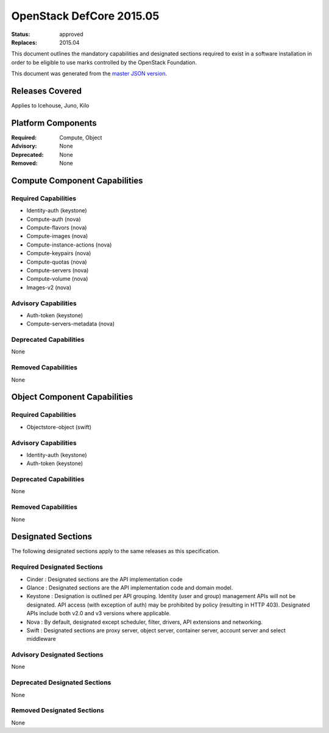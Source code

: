 =========================
OpenStack DefCore 2015.05
=========================

:Status: approved
:Replaces: 2015.04

This document outlines the mandatory capabilities and designated
sections required to exist in a software installation in order to
be eligible to use marks controlled by the OpenStack Foundation.

This document was generated from the `master JSON version <2015.05.json>`_.

Releases Covered
==============================
Applies to Icehouse, Juno, Kilo

Platform Components
==============================
:Required: Compute, Object

:Advisory: None

:Deprecated: None

:Removed: None




Compute Component Capabilities
==============================
Required Capabilities
-----------------------
* Identity-auth (keystone)
* Compute-auth (nova)
* Compute-flavors (nova)
* Compute-images (nova)
* Compute-instance-actions (nova)
* Compute-keypairs (nova)
* Compute-quotas (nova)
* Compute-servers (nova)
* Compute-volume (nova)
* Images-v2 (nova)

Advisory Capabilities
-----------------------
* Auth-token (keystone)
* Compute-servers-metadata (nova)

Deprecated Capabilities
-------------------------
None

Removed Capabilities
----------------------
None




Object Component Capabilities
=============================
Required Capabilities
-----------------------
* Objectstore-object (swift)

Advisory Capabilities
-----------------------
* Identity-auth (keystone)
* Auth-token (keystone)

Deprecated Capabilities
-------------------------
None

Removed Capabilities
----------------------
None


Designated Sections
=====================================

The following designated sections apply to the same releases as
this specification.

Required Designated Sections
----------------------------

* Cinder : Designated sections are the API implementation code
* Glance : Designated sections are the API implementation code and domain
  model.
* Keystone : Designation is outlined per API grouping. Identity (user and
  group) management APIs will not be designated. API access (with exception of
  auth) may be prohibited by policy (resulting in HTTP 403). Designated APIs
  include both v2.0 and v3 versions where applicable.
* Nova : By default, designated except scheduler, filter, drivers, API
  extensions and networking.
* Swift : Designated sections are proxy server, object server, container
  server, account server and select middleware

Advisory Designated Sections
----------------------------

None

Deprecated Designated Sections
------------------------------

None

Removed Designated Sections
---------------------------

None
